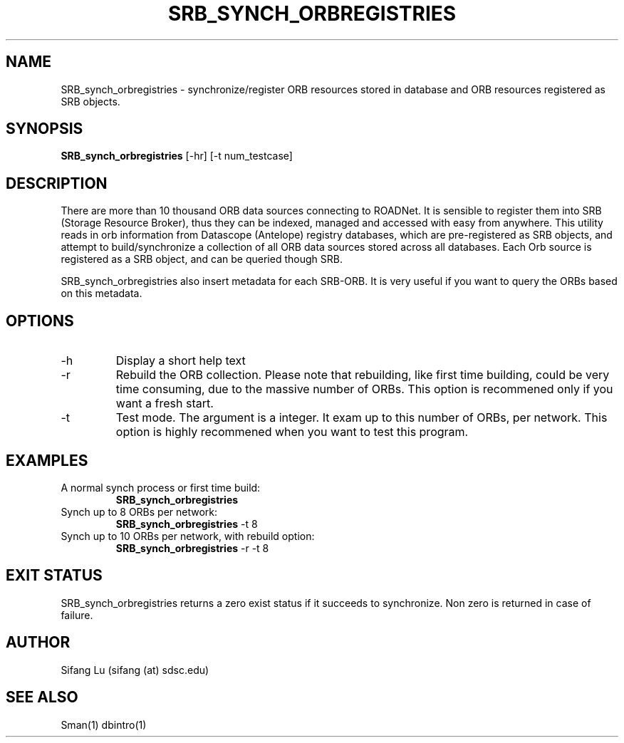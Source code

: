.\" $Name $Revision: 1.1 $ $Date: 2005/01/06 04:39:13 $
.TH SRB_SYNCH_ORBREGISTRIES 1 2005/01/05 "VORB" "User Commands"
.SH NAME
SRB_synch_orbregistries \- synchronize/register ORB resources stored in database and 
ORB resources registered as SRB objects. 
.SH SYNOPSIS
.B SRB_synch_orbregistries
[\-hr] [\-t num_testcase] 
.SH DESCRIPTION
There are more than 10 thousand ORB data sources connecting to ROADNet. 
It is sensible to register them into SRB (Storage Resource Broker), thus 
they can be indexed, managed and accessed with easy from anywhere.  This 
utility reads in orb information from Datascope (Antelope) registry 
databases, which are pre-registered as SRB objects, and attempt to 
build/synchronize a collection of all ORB data sources stored across all 
databases. Each Orb source is registered as a SRB object, and can be 
queried though SRB. 
.PP
SRB_synch_orbregistries also insert metadata for each SRB-ORB. It is very 
useful if you want to query the ORBs based on this metadata.
.SH OPTIONS
.TP
\-h
Display a short help text
.TP
\-r
Rebuild the ORB collection. Please note that rebuilding, like first time 
building, could be very time consuming, due to the massive number of ORBs.
This option is recommened only if you want a fresh start. 
.TP
\-t
Test mode. The argument is a integer. It exam up to this number of ORBs, 
per network. This option is highly recommened when you want to test this 
program.
.SH EXAMPLES
.TP
A normal synch process or first time build:
.B SRB_synch_orbregistries
.PP
.TP
Synch up to 8 ORBs per network:
.B SRB_synch_orbregistries
\-t 8
.PP
.TP
Synch up to 10 ORBs per network, with rebuild option:
.B SRB_synch_orbregistries
\-r -t 8
.PP
.SH EXIT STATUS
SRB_synch_orbregistries returns a zero exist status if it succeeds to synchronize. 
Non zero is returned in case of failure.
.SH AUTHOR
Sifang Lu (sifang (at) sdsc.edu)
.SH SEE ALSO
Sman(1)
dbintro(1)
